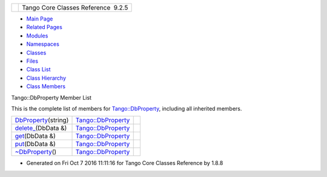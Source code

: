 +----------+---------------------------------------+
| |Logo|   | Tango Core Classes Reference  9.2.5   |
+----------+---------------------------------------+

-  `Main Page <../../index.html>`__
-  `Related Pages <../../pages.html>`__
-  `Modules <../../modules.html>`__
-  `Namespaces <../../namespaces.html>`__
-  `Classes <../../annotated.html>`__
-  `Files <../../files.html>`__

-  `Class List <../../annotated.html>`__
-  `Class Hierarchy <../../inherits.html>`__
-  `Class Members <../../functions.html>`__

Tango::DbProperty Member List

This is the complete list of members for
`Tango::DbProperty <../../df/d27/classTango_1_1DbProperty.html>`__,
including all inherited members.

+-----------------------------------------------------------------------------------------------------------+----------------------------------------------------------------------+----+
| `DbProperty <../../df/d27/classTango_1_1DbProperty.html#a0e9973b256db4999d35b287f975ce3be>`__\ (string)   | `Tango::DbProperty <../../df/d27/classTango_1_1DbProperty.html>`__   |    |
+-----------------------------------------------------------------------------------------------------------+----------------------------------------------------------------------+----+
| `delete\_ <../../df/d27/classTango_1_1DbProperty.html#a52db2462b53e220154ecb645d14922a3>`__\ (DbData &)   | `Tango::DbProperty <../../df/d27/classTango_1_1DbProperty.html>`__   |    |
+-----------------------------------------------------------------------------------------------------------+----------------------------------------------------------------------+----+
| `get <../../df/d27/classTango_1_1DbProperty.html#abaccb7d4e4253980d4048d1e8cd866a1>`__\ (DbData &)        | `Tango::DbProperty <../../df/d27/classTango_1_1DbProperty.html>`__   |    |
+-----------------------------------------------------------------------------------------------------------+----------------------------------------------------------------------+----+
| `put <../../df/d27/classTango_1_1DbProperty.html#a8e774daf7444880892d851739345db43>`__\ (DbData &)        | `Tango::DbProperty <../../df/d27/classTango_1_1DbProperty.html>`__   |    |
+-----------------------------------------------------------------------------------------------------------+----------------------------------------------------------------------+----+
| `~DbProperty <../../df/d27/classTango_1_1DbProperty.html#acdaf2dd1e45d255b093433469ac02255>`__\ ()        | `Tango::DbProperty <../../df/d27/classTango_1_1DbProperty.html>`__   |    |
+-----------------------------------------------------------------------------------------------------------+----------------------------------------------------------------------+----+

-  Generated on Fri Oct 7 2016 11:11:16 for Tango Core Classes Reference
   by |doxygen| 1.8.8

.. |Logo| image:: ../../logo.jpg
.. |doxygen| image:: ../../doxygen.png
   :target: http://www.doxygen.org/index.html
